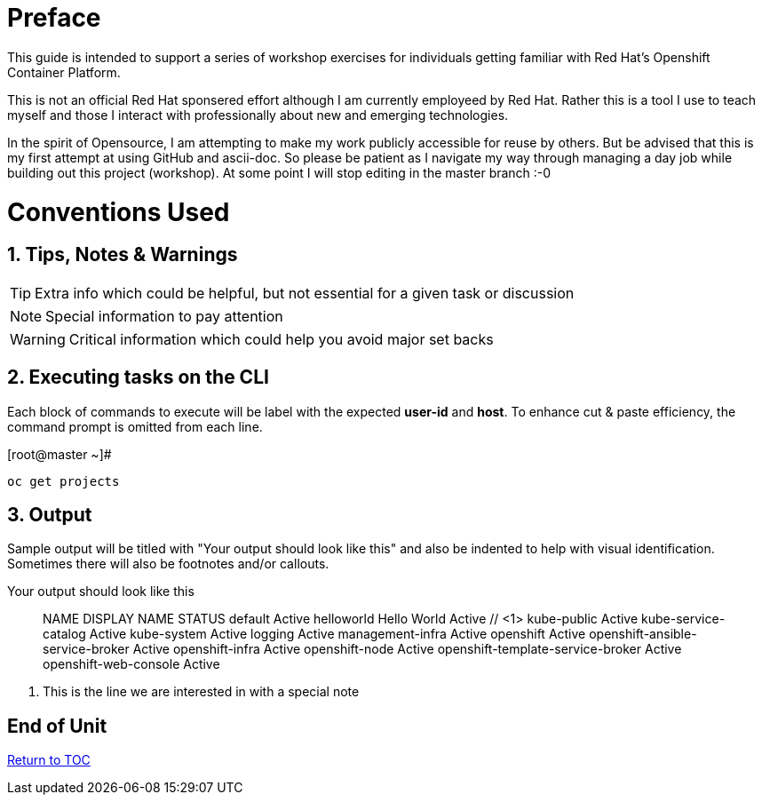 :sectnums:
:sectnumlevels: 3
ifdef::env-github[]
:tip-caption: :bulb:
:note-caption: :information_source:
:important-caption: :heavy_exclamation_mark:
:caution-caption: :fire:
:warning-caption: :warning:
endif::[]

[preface]
= Preface

This guide is intended to support a series of workshop exercises for individuals getting familiar with Red Hat's Openshift  Container Platform.

This is not an official Red Hat sponsered effort although I am currently employeed by Red Hat.  Rather this is a tool I use to teach myself and those I interact with professionally about new and emerging technologies.

In the spirit of Opensource, I am attempting to make my work publicly accessible for reuse by others.  But be advised that this is my first attempt at using GitHub and ascii-doc. So please be patient as I navigate my way through managing a day job while building out this project (workshop).  At some point I will stop editing in the master branch :-0

= Conventions Used

== Tips, Notes & Warnings

TIP: Extra info which could be helpful, but not essential for a given task or discussion

NOTE: Special information to pay attention

WARNING: Critical information which could help you avoid major set backs

== Executing tasks on the CLI

Each block of commands to execute will be label with the expected *user-id* and *host*.  To enhance cut & paste efficiency, the command prompt is omitted from each line.

.[root@master ~]#
----
oc get projects
----

== Output

Sample output will be titled with "Your output should look like this" and also be indented to help with visual identification.  Sometimes there will also be footnotes and/or callouts.

.Your output should look like this
[source,indent=4]
____
NAME                                DISPLAY NAME   STATUS
default                                            Active
helloworld                          Hello World    Active // <1>
kube-public                                        Active
kube-service-catalog                               Active
kube-system                                        Active
logging                                            Active
management-infra                                   Active
openshift                                          Active
openshift-ansible-service-broker                   Active
openshift-infra                                    Active
openshift-node                                     Active
openshift-template-service-broker                  Active
openshift-web-console                              Active
____
<1> This is the line we are interested in with a special note

[discrete]
== End of Unit
link:../OCP-Workshop.adoc[Return to TOC]

////
Always end files with a blank line to avoid include problems.
////
